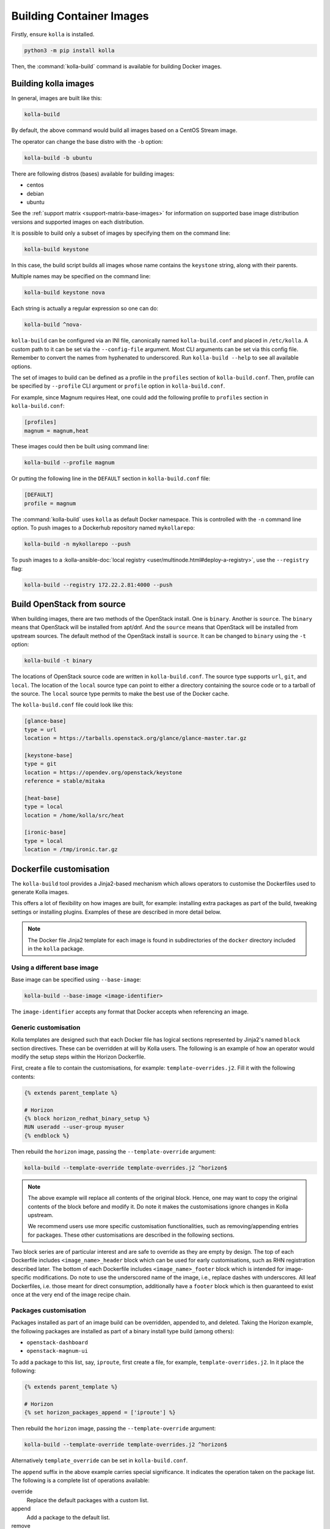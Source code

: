 =========================
Building Container Images
=========================

Firstly, ensure ``kolla`` is installed.

.. code-block:: console

   python3 -m pip install kolla

Then, the :command:`kolla-build` command is available for building
Docker images.

Building kolla images
=====================

In general, images are built like this:

.. code-block:: console

   kolla-build

By default, the above command would build all images based on a CentOS Stream
image.

The operator can change the base distro with the ``-b`` option:

.. code-block:: console

   kolla-build -b ubuntu

There are following distros (bases) available for building images:

- centos
- debian
- ubuntu

See the :ref:`support matrix <support-matrix-base-images>` for information on
supported base image distribution versions and supported images on each
distribution.

It is possible to build only a subset of images by specifying them on the
command line:

.. code-block:: console

   kolla-build keystone

In this case, the build script builds all images whose name contains the
``keystone`` string, along with their parents.

Multiple names may be specified on the command line:

.. code-block:: console

   kolla-build keystone nova

Each string is actually a regular expression so one can do:

.. code-block:: console

   kolla-build ^nova-

``kolla-build`` can be configured via an INI file, canonically named
``kolla-build.conf`` and placed in ``/etc/kolla``. A custom path to it can be
set via the ``--config-file`` argument. Most CLI arguments can be set via this
config file. Remember to convert the names from hyphenated to underscored.
Run ``kolla-build --help`` to see all available options.

The set of images to build can be defined as a profile in the ``profiles``
section of ``kolla-build.conf``.
Then, profile can be specified by ``--profile`` CLI argument or ``profile``
option in ``kolla-build.conf``.

For example, since Magnum requires Heat, one could add the following profile to
``profiles`` section in ``kolla-build.conf``:

.. path /etc/kolla/kolla-build.conf
.. code-block:: ini

   [profiles]
   magnum = magnum,heat

These images could then be built using command line:

.. code-block:: console

   kolla-build --profile magnum

Or putting the following line in the ``DEFAULT`` section in
``kolla-build.conf`` file:

.. path /etc/kolla/kolla-build.conf
.. code-block:: ini

   [DEFAULT]
   profile = magnum

The :command:`kolla-build` uses ``kolla`` as default Docker namespace. This is
controlled with the ``-n`` command line option. To push images to a Dockerhub
repository named ``mykollarepo``:

.. code-block:: console

   kolla-build -n mykollarepo --push

To push images to a :kolla-ansible-doc:`local registry
<user/multinode.html#deploy-a-registry>`, use the ``--registry`` flag:

.. code-block:: console

   kolla-build --registry 172.22.2.81:4000 --push

Build OpenStack from source
===========================

When building images, there are two methods of the OpenStack install. One is
``binary``. Another is ``source``. The ``binary`` means that OpenStack will be
installed from apt/dnf. And the ``source`` means that OpenStack will be
installed from upstream sources. The default method of the OpenStack install is
``source``. It can be changed to ``binary`` using the ``-t`` option:

.. code-block:: console

   kolla-build -t binary

The locations of OpenStack source code are written in ``kolla-build.conf``.
The source type supports ``url``, ``git``, and ``local``. The location of
the ``local`` source type can point to either a directory containing the source
code or to a tarball of the source. The ``local`` source type permits to make
the best use of the Docker cache.

The ``kolla-build.conf`` file could look like this:

.. path /etc/kolla/kolla-build.conf
.. code-block:: ini

   [glance-base]
   type = url
   location = https://tarballs.openstack.org/glance/glance-master.tar.gz

   [keystone-base]
   type = git
   location = https://opendev.org/openstack/keystone
   reference = stable/mitaka

   [heat-base]
   type = local
   location = /home/kolla/src/heat

   [ironic-base]
   type = local
   location = /tmp/ironic.tar.gz

.. _dockerfile-customisation:

Dockerfile customisation
========================

The ``kolla-build`` tool provides a Jinja2-based
mechanism which allows operators to customise the Dockerfiles used to generate
Kolla images.

This offers a lot of flexibility on how images are built, for example:
installing extra packages as part of the build, tweaking settings or installing
plugins. Examples of these are described in more detail below.

.. note::

   The Docker file Jinja2 template for each image is found in subdirectories
   of the ``docker`` directory included in the ``kolla`` package.

Using a different base image
----------------------------

Base image can be specified using ``--base-image``:

.. code-block:: console

   kolla-build --base-image <image-identifier>

The ``image-identifier`` accepts any format that Docker accepts when
referencing an image.

Generic customisation
---------------------

Kolla templates are designed such that each Docker file has logical sections
represented by Jinja2's named ``block`` section directives. These can be
overridden at will by Kolla users.
The following is an example of how an operator would modify the setup steps
within the Horizon Dockerfile.

First, create a file to contain the customisations, for example:
``template-overrides.j2``. Fill it with the following contents:

.. code-block:: jinja

   {% extends parent_template %}

   # Horizon
   {% block horizon_redhat_binary_setup %}
   RUN useradd --user-group myuser
   {% endblock %}

Then rebuild the ``horizon`` image, passing the ``--template-override``
argument:

.. code-block:: console

   kolla-build --template-override template-overrides.j2 ^horizon$

.. note::

   The above example will replace all contents of the original block. Hence,
   one may want to copy the original contents of the block before and modify it.
   Do note it makes the customisations ignore changes in Kolla upstream.

   We recommend users use more specific customisation functionalities, such
   as removing/appending entries for packages. These other customisations are
   described in the following sections.

Two block series are of particular interest and are safe to override as they
are empty by design.
The top of each Dockerfile includes ``<image_name>_header`` block which can
be used for early customisations, such as RHN registration described later.
The bottom of each Dockerfile includes ``<image_name>_footer`` block which
is intended for image-specific modifications.
Do note to use the underscored name of the image, i.e., replace dashes with
underscores.
All leaf Dockerfiles, i.e. those meant for direct consumption, additionally
have a ``footer`` block which is then guaranteed to exist once at the very
end of the image recipe chain.

Packages customisation
----------------------

Packages installed as part of an image build can be overridden, appended to,
and deleted. Taking the Horizon example, the following packages are installed
as part of a binary install type build (among others):

* ``openstack-dashboard``
* ``openstack-magnum-ui``

To add a package to this list, say, ``iproute``, first create a file,
for example, ``template-overrides.j2``. In it place the following:

.. code-block:: jinja

   {% extends parent_template %}

   # Horizon
   {% set horizon_packages_append = ['iproute'] %}

Then rebuild the ``horizon`` image, passing the ``--template-override``
argument:

.. code-block:: console

   kolla-build --template-override template-overrides.j2 ^horizon$

Alternatively ``template_override`` can be set in ``kolla-build.conf``.

The ``append`` suffix in the above example carries special significance. It
indicates the operation taken on the package list. The following is a complete
list of operations available:

override
    Replace the default packages with a custom list.

append
    Add a package to the default list.

remove
    Remove a package from the default list.

To remove a package from that list, say ``openstack-magnum-ui``, one would do:

.. code-block:: jinja

   {% extends parent_template %}

   # Horizon
   {% set horizon_packages_remove = ['openstack-magnum-ui'] %}

Plugin functionality
--------------------

The Dockerfile customisation mechanism is useful for adding/installing
plugins to services. An example of this is Neutron's third party L2 `drivers
<https://wiki.openstack.org/wiki/Neutron#Plugins>`_.

For example, to add the ``networking-cisco`` plugin to the ``neutron_server``
image, one may be tempted to add the following to the ``template-override``
file:

.. warning::

   Do NOT do the below. Read on for why.

.. code-block:: jinja

   {% extends parent_template %}

   {% block neutron_server_footer %}
   RUN git clone https://opendev.org/x/networking-cisco \
       && python3 -m pip --no-cache-dir install networking-cisco
   {% endblock %}

Some readers may notice there is one problem with this, however. Assuming
nothing else in the Dockerfile changes for a period of time, the above ``RUN``
statement will be cached by Docker, meaning new commits added to the Git
repository may be missed on subsequent builds. To solve this, the
``kolla-build`` tool also supports cloning additional repositories at build
time, which will be automatically made available to the build, within an
archive named ``plugins-archive``.

.. note::

   The following is available for source build types only.

To use this, add a section to ``kolla-build.conf`` in the following format:

.. path /etc/kolla/kolla-build.conf
.. code-block:: ini

   [<image-name>-plugin-<plugin-name>]

Where ``<image-name>`` is the hyphenated name of the image that the plugin
should be installed into, and ``<plugin-name>`` is the chosen plugin
identifier.

Continuing with the above example, one could add the following to
``kolla-build.conf``:

.. path /etc/kolla/kolla-build.conf
.. code-block:: ini

   [neutron-server-plugin-networking-cisco]
   type = git
   location = https://opendev.org/x/networking-cisco
   reference = master

The build will clone the repository, resulting in the following archive
structure:

.. code-block:: console

   plugins-archive.tar
   |__ plugins
       |__networking-cisco

The template now becomes:

.. code-block:: jinja

   {% block neutron_server_footer %}
   ADD plugins-archive /
   python3 -m pip --no-cache-dir install /plugins/*
   {% endblock %}

Many of the Dockerfiles already copy the ``plugins-archive`` to the image and
install available plugins at build time.

Neutron plugins
^^^^^^^^^^^^^^^

One example of a service with many available plugins is Neutron.
The ``neutron-base`` image Dockerfile has plugins archive copying and
installation enabled already.
In the ``contrib`` directory of Kolla (as available in the repository,
the tarball or the ``share`` directory of the installation target), there
is a ``neutron-plugins`` directory with examples of Neutron plugins
definitions.
Some of these plugins used to be enabled by default but, due to
their release characteristic, have been excluded from the default builds.
Please read the included ``README.rst`` to learn how to apply them.

Additions functionality
-----------------------

The Dockerfile customisation mechanism is useful for adding/installing
additions into images. An example of this is adding your jenkins job build
metadata (say, formatted into a jenkins.json file) into the image.

Similarly to the plugins mechanism, the Kolla build tool also supports cloning
additional repositories at build time, which will be automatically made
available to the build, within an archive named ``additions-archive``. The main
difference between ``plugins-archive`` and ``additions-archive`` is that
``plugins-archive`` is automatically copied in many images and processed to
install available plugins while ``additions-archive`` processing is left solely
to the Kolla user.

.. note::

   The following is available for source build types only.

To use this, add a section to ``kolla-build.conf`` in the following format:

.. path /etc/kolla/kolla-build.conf
.. code-block:: ini

   [<image>-additions-<additions-name>]

Where ``<image-name>`` is the hyphenated name of the image that the additions
should be copied into, and ``<additions-name>`` is the chosen additions
identifier.

For example, one could add the following to ``kolla-build.conf`` file:

.. path /etc/kolla/kolla-build.conf
.. code-block:: ini

   [neutron-server-additions-jenkins]
   type = local
   location = /path/to/your/jenkins/data

The build will copy the directory, resulting in the following archive
structure:

.. code-block:: console

   additions-archive.tar
   |__ additions
       |__jenkins

Alternatively, it is also possible to create an ``additions-archive.tar`` file
yourself bypasssing ``kolla-build.conf`` in order to work with binary build
type.

The template becomes now:

.. code-block:: jinja

   {% block neutron_server_footer %}
   ADD additions-archive /
   RUN cp /additions/jenkins/jenkins.json /jenkins.json
   {% endblock %}

Custom repos
------------

Red Hat
^^^^^^^

Kolla allows the operator to build containers using custom repos.
The repos are accepted as a list of comma separated values and can be in the
form of ``.repo``, ``.rpm``, or a url. See examples below.

To use current RDO packages (aka Delorean or DLRN), update ``rpm_setup_config``
in ``kolla-build.conf``:

.. path /etc/kolla/kolla-build.conf
.. code-block:: ini

   rpm_setup_config = https://trunk.rdoproject.org/centos8/current/delorean.repo,https://trunk.rdoproject.org/centos8/delorean-deps.repo

If specifying a ``.repo`` file, each ``.repo`` file will need to exist in the
same directory as the base Dockerfile (``kolla/docker/base``):

.. path kolla/docker/base
.. code-block:: ini

   rpm_setup_config = epel.repo,delorean.repo,delorean-deps.repo

Debian / Ubuntu
^^^^^^^^^^^^^^^

For Debian based images, additional apt sources may be added to the build as
follows:

.. code-block:: ini

   apt_sources_list = custom.list

Building behind a proxy
-----------------------

We can insert http_proxy settings into the images to
fetch packages during build, and then unset them at the end to avoid having
them carry through to the environment of the final images. Note, however, it's
not possible to drop the info completely using this method; it will still be
visible in the layers of the image.

To set the proxy settings, we can add this to the template's header block:

.. code-block:: docker

   ENV http_proxy=https://evil.corp.proxy:80
   ENV https_proxy=https://evil.corp.proxy:80

To unset the proxy settings, we can add this to the template's footer block:

.. code-block:: docker

   ENV http_proxy=""
   ENV https_proxy=""

Besides this configuration options, the script will automatically read these
environment variables. If the host system proxy parameters match the ones
going to be used, no other input parameters will be needed. These are the
variables that will be picked up from the user env:

.. code-block:: docker

   HTTP_PROXY, http_proxy, HTTPS_PROXY, https_proxy, FTP_PROXY,
   ftp_proxy, NO_PROXY, no_proxy

Also these variables could be overwritten using ``--build-args``, which have
precedence.

Known issues
============

#. Mirrors are unreliable.

   Some of the mirrors Kolla uses can be unreliable. As a result occasionally
   some containers fail to build. To rectify build problems, the build tool
   will automatically attempt three retries of a build operation if the first
   one fails. The retry count is modified with the ``--retries`` option.
